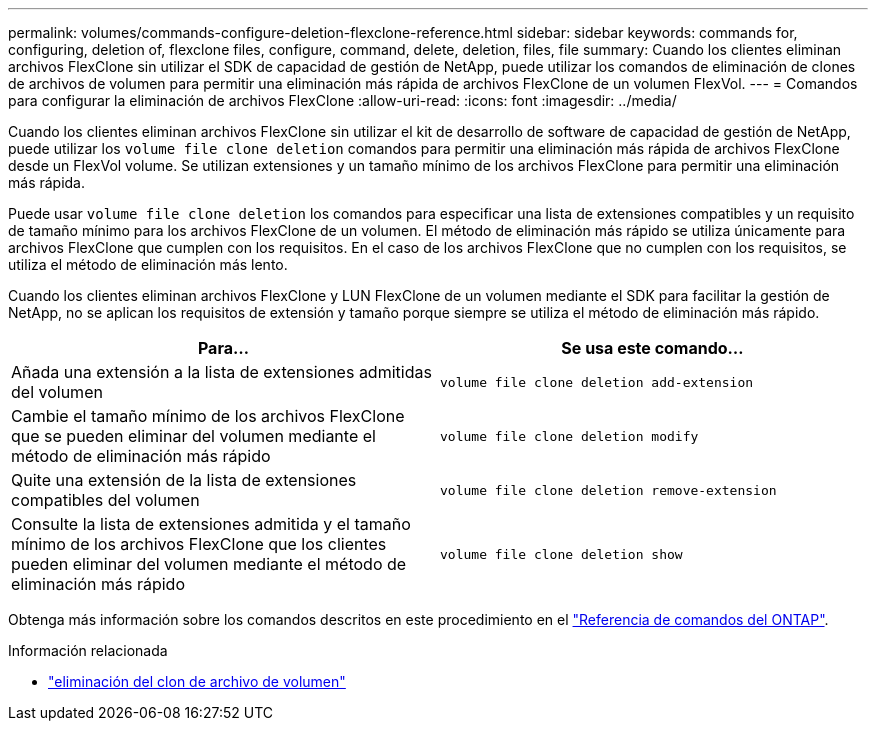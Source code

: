 ---
permalink: volumes/commands-configure-deletion-flexclone-reference.html 
sidebar: sidebar 
keywords: commands for, configuring, deletion of, flexclone files, configure, command, delete, deletion, files, file 
summary: Cuando los clientes eliminan archivos FlexClone sin utilizar el SDK de capacidad de gestión de NetApp, puede utilizar los comandos de eliminación de clones de archivos de volumen para permitir una eliminación más rápida de archivos FlexClone de un volumen FlexVol. 
---
= Comandos para configurar la eliminación de archivos FlexClone
:allow-uri-read: 
:icons: font
:imagesdir: ../media/


[role="lead"]
Cuando los clientes eliminan archivos FlexClone sin utilizar el kit de desarrollo de software de capacidad de gestión de NetApp, puede utilizar los `volume file clone deletion` comandos para permitir una eliminación más rápida de archivos FlexClone desde un FlexVol volume. Se utilizan extensiones y un tamaño mínimo de los archivos FlexClone para permitir una eliminación más rápida.

Puede usar `volume file clone deletion` los comandos para especificar una lista de extensiones compatibles y un requisito de tamaño mínimo para los archivos FlexClone de un volumen. El método de eliminación más rápido se utiliza únicamente para archivos FlexClone que cumplen con los requisitos. En el caso de los archivos FlexClone que no cumplen con los requisitos, se utiliza el método de eliminación más lento.

Cuando los clientes eliminan archivos FlexClone y LUN FlexClone de un volumen mediante el SDK para facilitar la gestión de NetApp, no se aplican los requisitos de extensión y tamaño porque siempre se utiliza el método de eliminación más rápido.

[cols="2*"]
|===
| Para... | Se usa este comando... 


 a| 
Añada una extensión a la lista de extensiones admitidas del volumen
 a| 
`volume file clone deletion add-extension`



 a| 
Cambie el tamaño mínimo de los archivos FlexClone que se pueden eliminar del volumen mediante el método de eliminación más rápido
 a| 
`volume file clone deletion modify`



 a| 
Quite una extensión de la lista de extensiones compatibles del volumen
 a| 
`volume file clone deletion remove-extension`



 a| 
Consulte la lista de extensiones admitida y el tamaño mínimo de los archivos FlexClone que los clientes pueden eliminar del volumen mediante el método de eliminación más rápido
 a| 
`volume file clone deletion show`

|===
Obtenga más información sobre los comandos descritos en este procedimiento en el link:https://docs.netapp.com/us-en/ontap-cli/["Referencia de comandos del ONTAP"^].

.Información relacionada
* link:https://docs.netapp.com/us-en/ontap-cli/search.html?q=volume+file+clone+deletion["eliminación del clon de archivo de volumen"^]

